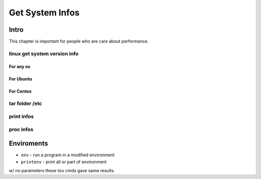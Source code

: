 ================
Get System Infos
================

Intro
=====

This chapter is important for people who are care about performance.

linux get system version info
-----------------------------

For any os
^^^^^^^^^^

.. code-block:: bash
    :linenos:

    cat /etc/issue
    cat /proc/version
    uname -a/-v/-r


For Ubuntu
^^^^^^^^^^

.. code-block:: bash
    :linenos:

    lsb_release -a



For Centos
^^^^^^^^^^

.. code-block:: bash
    :linenos:

    cat /etc/redhat-release
    rpm -q centos-release    



tar folder /etc
---------------

print infos
-----------

proc infos
----------



Enviroments
===========

- ``env`` - run a program in a modified environment
- ``printenv`` - print all or part of environment

w/ no parameters these too cmds gave same results.
